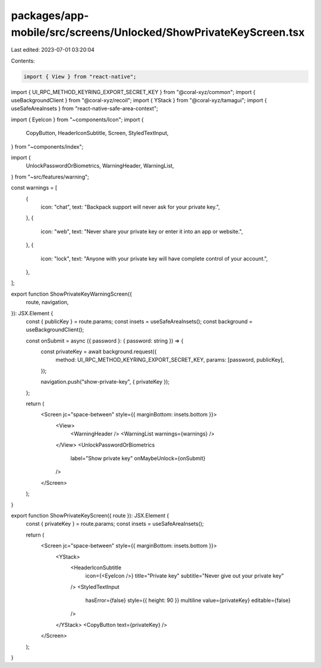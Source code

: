 packages/app-mobile/src/screens/Unlocked/ShowPrivateKeyScreen.tsx
=================================================================

Last edited: 2023-07-01 03:20:04

Contents:

.. code-block:: tsx

    import { View } from "react-native";

import { UI_RPC_METHOD_KEYRING_EXPORT_SECRET_KEY } from "@coral-xyz/common";
import { useBackgroundClient } from "@coral-xyz/recoil";
import { YStack } from "@coral-xyz/tamagui";
import { useSafeAreaInsets } from "react-native-safe-area-context";

import { EyeIcon } from "~components/Icon";
import {
  CopyButton,
  HeaderIconSubtitle,
  Screen,
  StyledTextInput,
} from "~components/index";

import {
  UnlockPasswordOrBiometrics,
  WarningHeader,
  WarningList,
} from "~src/features/warning";

const warnings = [
  {
    icon: "chat",
    text: "Backpack support will never ask for your private key.",
  },
  {
    icon: "web",
    text: "Never share your private key or enter it into an app or website.",
  },
  {
    icon: "lock",
    text: "Anyone with your private key will have complete control of your account.",
  },
];

export function ShowPrivateKeyWarningScreen({
  route,
  navigation,
}): JSX.Element {
  const { publicKey } = route.params;
  const insets = useSafeAreaInsets();
  const background = useBackgroundClient();

  const onSubmit = async ({ password }: { password: string }) => {
    const privateKey = await background.request({
      method: UI_RPC_METHOD_KEYRING_EXPORT_SECRET_KEY,
      params: [password, publicKey],
    });

    navigation.push("show-private-key", { privateKey });
  };

  return (
    <Screen jc="space-between" style={{ marginBottom: insets.bottom }}>
      <View>
        <WarningHeader />
        <WarningList warnings={warnings} />
      </View>
      <UnlockPasswordOrBiometrics
        label="Show private key"
        onMaybeUnlock={onSubmit}
      />
    </Screen>
  );
}

export function ShowPrivateKeyScreen({ route }): JSX.Element {
  const { privateKey } = route.params;
  const insets = useSafeAreaInsets();

  return (
    <Screen jc="space-between" style={{ marginBottom: insets.bottom }}>
      <YStack>
        <HeaderIconSubtitle
          icon={<EyeIcon />}
          title="Private key"
          subtitle="Never give out your private key"
        />
        <StyledTextInput
          hasError={false}
          style={{ height: 90 }}
          multiline
          value={privateKey}
          editable={false}
        />
      </YStack>
      <CopyButton text={privateKey} />
    </Screen>
  );
}


